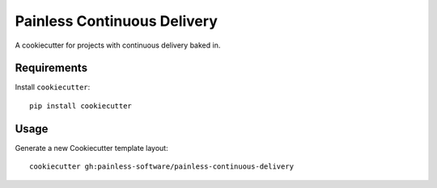 Painless Continuous Delivery
============================

A cookiecutter for projects with continuous delivery baked in.

Requirements
------------

Install ``cookiecutter``::

    pip install cookiecutter

Usage
-----

Generate a new Cookiecutter template layout::

    cookiecutter gh:painless-software/painless-continuous-delivery
